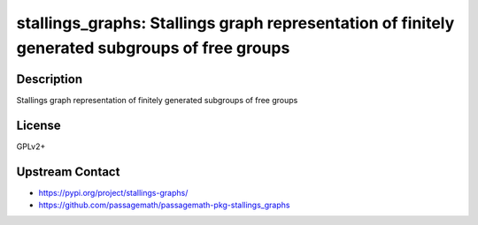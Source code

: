 stallings_graphs: Stallings graph representation of finitely generated subgroups of free groups
===============================================================================================

Description
-----------

Stallings graph representation of finitely generated subgroups of free groups

License
-------

GPLv2+

Upstream Contact
----------------

- https://pypi.org/project/stallings-graphs/
- https://github.com/passagemath/passagemath-pkg-stallings_graphs
